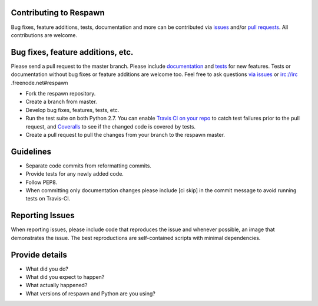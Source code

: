 Contributing to Respawn
########################

Bug fixes, feature additions, tests, documentation and more can be contributed via `issues <https://github
.com/dowjones/respawn/issues>`_ and/or `pull requests <https://github.com/dowjones/respawn/pulls>`_. All contributions
are welcome.

Bug fixes, feature additions, etc.
###################################

Please send a pull request to the master branch. Please include `documentation <https://readthedocs.org>`_ and `tests <respawn/test/README.rst>`_ for new features. Tests or documentation without bug fixes or feature additions are
welcome too. Feel free to ask questions `via issues <https://github.com/dowjones/respawn/issues/new>`_ or irc://irc
.freenode.net#respawn

- Fork the respawn repository.
- Create a branch from master.
- Develop bug fixes, features, tests, etc.
- Run the test suite on both Python 2.7. You can enable `Travis CI on your repo <https://travis-ci.org/profile/>`_ to catch test failures prior to the pull request, and `Coveralls <https://coveralls.io/repos/new>`_ to see if the changed code is covered by tests.
- Create a pull request to pull the changes from your branch to the respawn master.

Guidelines
###########

- Separate code commits from reformatting commits.
- Provide tests for any newly added code.
- Follow PEP8.
- When committing only documentation changes please include [ci skip] in the commit message to avoid running tests on Travis-CI.

Reporting Issues
#################

When reporting issues, please include code that reproduces the issue and whenever possible, an image that demonstrates the issue. The best reproductions are self-contained scripts with minimal dependencies.

Provide details
################

- What did you do?
- What did you expect to happen?
- What actually happened?
- What versions of respawn and Python are you using?
